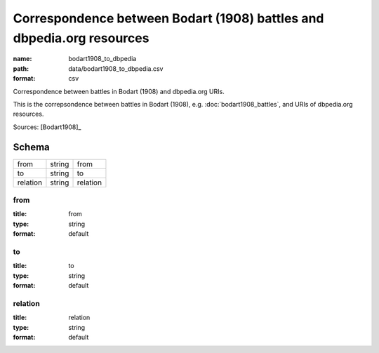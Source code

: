######################################################################
Correspondence between Bodart (1908) battles and dbpedia.org resources
######################################################################

:name: bodart1908_to_dbpedia
:path: data/bodart1908_to_dbpedia.csv
:format: csv

Correspondence between battles in Bodart (1908) and dbpedia.org URIs.

This is the correpsondence between battles in Bodart (1908), e.g. :doc:`bodart1908_battles`, and URIs of dbpedia.org resources.


Sources: [Bodart1908]_


Schema
======



========  ======  ========
from      string  from
to        string  to
relation  string  relation
========  ======  ========

from
----

:title: from
:type: string
:format: default





       
to
--

:title: to
:type: string
:format: default





       
relation
--------

:title: relation
:type: string
:format: default





       

